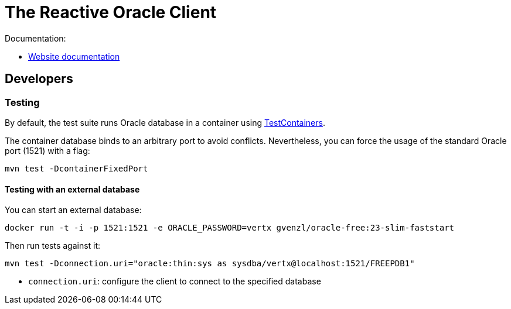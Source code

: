 = The Reactive Oracle Client

Documentation:

- https://vertx.io/docs/vertx-oracle-client/java/[Website documentation]

== Developers

=== Testing

By default, the test suite runs Oracle database in a container using https://www.testcontainers.org/[TestContainers].

The container database binds to an arbitrary port to avoid conflicts.
Nevertheless, you can force the usage of the standard Oracle port (1521) with a flag:

[source,bash]
----
mvn test -DcontainerFixedPort
----

==== Testing with an external database

You can start an external database:

[source,bash]
----
docker run -t -i -p 1521:1521 -e ORACLE_PASSWORD=vertx gvenzl/oracle-free:23-slim-faststart
----

Then run tests against it:

[source,bash]
----
mvn test -Dconnection.uri="oracle:thin:sys as sysdba/vertx@localhost:1521/FREEPDB1"
----

* `connection.uri`: configure the client to connect to the specified database
